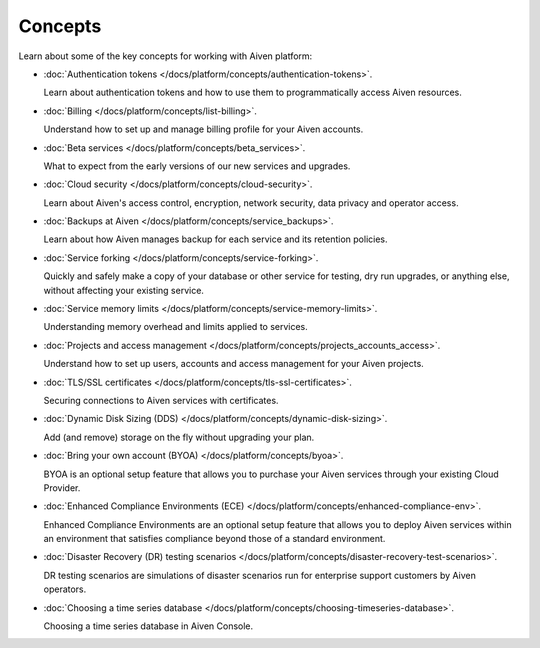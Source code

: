 Concepts
========

Learn about some of the key concepts for working with Aiven platform:

* :doc:`Authentication tokens </docs/platform/concepts/authentication-tokens>`.

  Learn about authentication tokens and how to use them to programmatically access Aiven resources.

* :doc:`Billing </docs/platform/concepts/list-billing>`.

  Understand how to set up and manage billing profile for your Aiven accounts.

* :doc:`Beta services </docs/platform/concepts/beta_services>`.

  What to expect from the early versions of our new services and upgrades.

* :doc:`Cloud security </docs/platform/concepts/cloud-security>`.

  Learn about Aiven's access control, encryption, network security, data privacy and operator access.

* :doc:`Backups at Aiven </docs/platform/concepts/service_backups>`.

  Learn about how Aiven manages backup for each service and its retention policies.

* :doc:`Service forking </docs/platform/concepts/service-forking>`.

  Quickly and safely make a copy of your database or other service for testing, dry run upgrades, or anything else, without affecting your existing service.

* :doc:`Service memory limits </docs/platform/concepts/service-memory-limits>`.

  Understanding memory overhead and limits applied to services.

* :doc:`Projects and access management </docs/platform/concepts/projects_accounts_access>`.

  Understand how to set up users, accounts and access management for your Aiven projects.

* :doc:`TLS/SSL certificates </docs/platform/concepts/tls-ssl-certificates>`.

  Securing connections to Aiven services with certificates.

* :doc:`Dynamic Disk Sizing (DDS) </docs/platform/concepts/dynamic-disk-sizing>`.

  Add (and remove) storage on the fly without upgrading your plan.

* :doc:`Bring your own account (BYOA) </docs/platform/concepts/byoa>`.

  BYOA is an optional setup feature that allows you to purchase your Aiven services through your existing Cloud Provider.

* :doc:`Enhanced Compliance Environments (ECE) </docs/platform/concepts/enhanced-compliance-env>`.

  Enhanced Compliance Environments are an optional setup feature that allows you to deploy Aiven services within an environment that satisfies compliance beyond those of a standard environment.

* :doc:`Disaster Recovery (DR) testing scenarios </docs/platform/concepts/disaster-recovery-test-scenarios>`.
  
  DR testing scenarios are simulations of disaster scenarios run for enterprise support customers by Aiven operators.

* :doc:`Choosing a time series database </docs/platform/concepts/choosing-timeseries-database>`.
  
  Choosing a time series database in Aiven Console.
